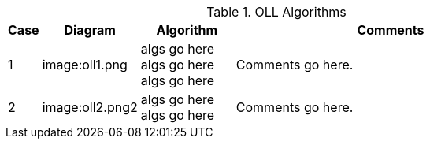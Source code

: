 .OLL Algorithms
[width="80%",cols="1,^3,^3,10",options="header"]
|=========================================================
|Case |Diagram |Algorithm |Comments

|1  | image:oll1.png |
algs go here
algs go here
algs go here
|
Comments go here.


| 2 | image:oll2.png2 |
algs go here
algs go here
|
Comments go here.
|=========================================================